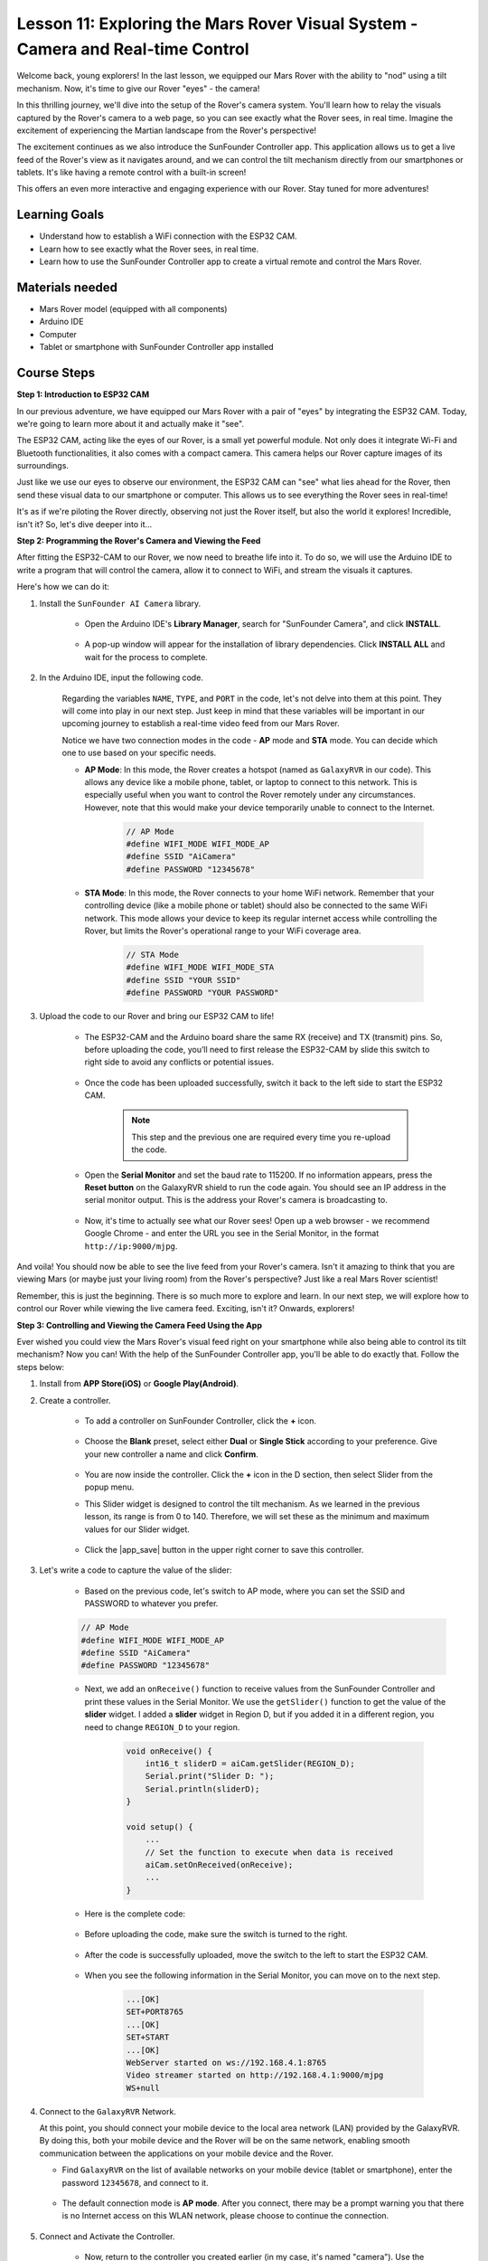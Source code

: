 Lesson 11: Exploring the Mars Rover Visual System - Camera and Real-time Control
==================================================================================

Welcome back, young explorers! In the last lesson, we equipped our Mars Rover with the ability to "nod" using a tilt mechanism. Now, it's time to give our Rover "eyes" - the camera!

In this thrilling journey, we'll dive into the setup of the Rover's camera system. You'll learn how to relay the visuals captured by the Rover's camera to a web page, so you can see exactly what the Rover sees, in real time. Imagine the excitement of experiencing the Martian landscape from the Rover's perspective!

The excitement continues as we also introduce the SunFounder Controller app. This application allows us to get a live feed of the Rover's view as it navigates around, and we can control the tilt mechanism directly from our smartphones or tablets. It's like having a remote control with a built-in screen! 

This offers an even more interactive and engaging experience with our Rover. Stay tuned for more adventures!

    .. image:: img/app/camera_view_app.png

Learning Goals
------------------
* Understand how to establish a WiFi connection with the ESP32 CAM.
* Learn how to see exactly what the Rover sees, in real time.
* Learn how to use the SunFounder Controller app to create a virtual remote and control the Mars Rover.

Materials needed
------------------------

* Mars Rover model (equipped with all components)
* Arduino IDE
* Computer
* Tablet or smartphone with SunFounder Controller app installed

Course Steps
----------------------

**Step 1: Introduction to ESP32 CAM**

In our previous adventure, we have equipped our Mars Rover with a pair of "eyes" by integrating the ESP32 CAM. Today, we're going to learn more about it and actually make it "see".

.. image:: img/esp32_cam.png
    :width: 400
    :align: center

The ESP32 CAM, acting like the eyes of our Rover, is a small yet powerful module. Not only does it integrate Wi-Fi and Bluetooth functionalities, it also comes with a compact camera. This camera helps our Rover capture images of its surroundings.

Just like we use our eyes to observe our environment, the ESP32 CAM can "see" what lies ahead for the Rover, then send these visual data to our smartphone or computer. This allows us to see everything the Rover sees in real-time!

It's as if we're piloting the Rover directly, observing not just the Rover itself, but also the world it explores! Incredible, isn't it? So, let's dive deeper into it...


**Step 2: Programming the Rover's Camera and Viewing the Feed**

After fitting the ESP32-CAM to our Rover, we now need to breathe life into it. 
To do so, we will use the Arduino IDE to write a program that will control the camera, allow it to connect to WiFi, 
and stream the visuals it captures. 

Here's how we can do it:

#. Install the ``SunFounder AI Camera`` library.

    * Open the Arduino IDE's **Library Manager**, search for "SunFounder Camera", and click **INSTALL**.

        .. image:: img/camera_install_lib.png

    * A pop-up window will appear for the installation of library dependencies. Click **INSTALL ALL** and wait for the process to complete.

        .. image:: img/camera_install_lib1.png

#. In the Arduino IDE, input the following code.

    Regarding the variables ``NAME``, ``TYPE``, and ``PORT`` in the code, let's not delve into them at this point. They will come into play in our next step. Just keep in mind that these variables will be important in our upcoming journey to establish a real-time video feed from our Mars Rover.

    .. raw:: html

        <iframe src=https://create.arduino.cc/editor/sunfounder01/06b648e4-23e8-4b28-accd-aac171069116/preview?embed style="height:510px;width:100%;margin:10px 0" frameborder=0></iframe>


    Notice we have two connection modes in the code - **AP** mode and **STA** mode. You can decide which one to use based on your specific needs.

    * **AP Mode**: In this mode, the Rover creates a hotspot (named as ``GalaxyRVR`` in our code). This allows any device like a mobile phone, tablet, or laptop to connect to this network. This is especially useful when you want to control the Rover remotely under any circumstances. However, note that this would make your device temporarily unable to connect to the Internet.

        .. code-block:: arduino

            // AP Mode
            #define WIFI_MODE WIFI_MODE_AP
            #define SSID "AiCamera"
            #define PASSWORD "12345678"

    * **STA Mode**: In this mode, the Rover connects to your home WiFi network. Remember that your controlling device (like a mobile phone or tablet) should also be connected to the same WiFi network. This mode allows your device to keep its regular internet access while controlling the Rover, but limits the Rover's operational range to your WiFi coverage area.

        .. code-block:: arduino

            // STA Mode
            #define WIFI_MODE WIFI_MODE_STA
            #define SSID "YOUR SSID"
            #define PASSWORD "YOUR PASSWORD"

#. Upload the code to our Rover and bring our ESP32 CAM to life!

    * The ESP32-CAM and the Arduino board share the same RX (receive) and TX (transmit) pins. So, before uploading the code, you’ll need to first release the ESP32-CAM by slide this switch to right side to avoid any conflicts or potential issues.

        .. image:: img/camera_upload.png
            :width: 600

    * Once the code has been uploaded successfully, switch it back to the left side to start the ESP32 CAM.

        .. note::
            This step and the previous one are required every time you re-upload the code.

        .. image:: img/camera_run.png
            :width: 600
        
    * Open the **Serial Monitor** and set the baud rate to 115200. If no information appears, press the **Reset button** on the GalaxyRVR shield to run the code again. You should see an IP address in the serial monitor output. This is the address your Rover's camera is broadcasting to.

        .. image:: img/camera_serial.png


    * Now, it's time to actually see what our Rover sees! Open up a web browser - we recommend Google Chrome - and enter the URL you see in the Serial Monitor, in the format ``http://ip:9000/mjpg``.

        .. image:: img/camera_view.png

And voila! You should now be able to see the live feed from your Rover's camera. Isn't it amazing to think that you are viewing Mars (or maybe just your living room) from the Rover's perspective? Just like a real Mars Rover scientist!

Remember, this is just the beginning. There is so much more to explore and learn. In our next step, we will explore how to control our Rover while viewing the live camera feed. Exciting, isn't it? Onwards, explorers!


**Step 3: Controlling and Viewing the Camera Feed Using the App**

Ever wished you could view the Mars Rover's visual feed right on your smartphone while also being able to control its tilt mechanism? 
Now you can! With the help of the SunFounder Controller app, you'll be able to do exactly that. Follow the steps below:


#. Install  from **APP Store(iOS)** or **Google Play(Android)**.

#. Create a controller.

    * To add a controller on SunFounder Controller, click the **+** icon.

        .. image:: img/app/app1.png

    * Choose the **Blank** preset, select either **Dual** or **Single Stick** according to your preference. Give your new controller a name and click **Confirm**.

        .. image:: img/app/camera_controller.png

    * You are now inside the controller. Click the **+** icon in the D section, then select Slider from the popup menu.

    .. image:: img/app/camera_add_slider.png

    * This Slider widget is designed to control the tilt mechanism. As we learned in the previous lesson, its range is from 0 to 140. Therefore, we will set these as the minimum and maximum values for our Slider widget.

        .. image:: img/app/camera_slider_set.png
    
    * Click the |app_save| button in the upper right corner to save this controller.
    
#. Let's write a code to capture the value of the slider:

    * Based on the previous code, let's switch to AP mode, where you can set the SSID and PASSWORD to whatever you prefer.
    
    .. code-block:: arduino
    
        // AP Mode
        #define WIFI_MODE WIFI_MODE_AP
        #define SSID "AiCamera"
        #define PASSWORD "12345678"

    * Next, we add an ``onReceive()`` function to receive values from the SunFounder Controller and print these values in the Serial Monitor. We use the ``getSlider()`` function to get the value of the **slider** widget. I added a **slider** widget in Region D, but if you added it in a different region, you need to change ``REGION_D`` to your region.

        .. code-block::

            void onReceive() {
                int16_t sliderD = aiCam.getSlider(REGION_D);
                Serial.print("Slider D: ");
                Serial.println(sliderD);
            }

            void setup() {
                ...
                // Set the function to execute when data is received
                aiCam.setOnReceived(onReceive);
                ...
            }

    * Here is the complete code:

        .. raw:: html

            <iframe src=https://create.arduino.cc/editor/sunfounder01/b914aa48-85e7-4682-b420-89961cc761ca/preview?embed style="height:510px;width:100%;margin:10px 0" frameborder=0></iframe>
    
    * Before uploading the code, make sure the switch is turned to the right. 

        .. image:: img/camera_upload.png
            :width: 600

    * After the code is successfully uploaded, move the switch to the left to start the ESP32 CAM.

        .. image:: img/camera_run.png
            :width: 600

    * When you see the following information in the Serial Monitor, you can move on to the next step.

        .. code-block:: arduino
        
            ...[OK]
            SET+PORT8765
            ...[OK]
            SET+START
            ...[OK]
            WebServer started on ws://192.168.4.1:8765
            Video streamer started on http://192.168.4.1:9000/mjpg
            WS+null

#.  Connect to the ``GalaxyRVR`` Network.

    At this point, you should connect your mobile device to the local area network (LAN) provided by the GalaxyRVR. 
    By doing this, both your mobile device and the Rover will be on the same network, enabling smooth communication 
    between the applications on your mobile device and the Rover.

    * Find ``GalaxyRVR`` on the list of available networks on your mobile device (tablet or smartphone), enter the password ``12345678``, and connect to it.

        .. image:: img/app/camera_lan.png

    * The default connection mode is **AP mode**. After you connect, there may be a prompt warning you that there is no Internet access on this WLAN network, please choose to continue the connection.

        .. image:: img/app/camera_stay.png

#. Connect and Activate the Controller.

    * Now, return to the controller you created earlier (in my case, it's named "camera"). Use the |app_connect| button to link the SunFounder Controller to the Rover and establish a line of communication. After a brief wait, ``GalaxyRVR(IP)`` (the name you assigned in the code with ``#define NAME "GalaxyRVR"``) will appear. Click on it to establish a connection. 

        .. image:: img/app/camera_connect.png

        .. note::
            Please verify that your Wi-Fi is connected to ``GalaxyRVR`` if you don't see the above message after some time.

    * Once you see the "Connected Successfully" message, press the |app_run| button. This will bring up the camera's live footage on the app.

        .. image:: img/app/camera_view_app.png

    * Now, move the slider and open Arduino IDE's serial monitor simultaneously. You should see similar data like below.

        .. code-block:: 
    
            Slider D: 105
            WS+null
            Slider D: 105
            WS+null
            Slider D: 105
            WS+null


#. Let the Slider control the tilt mechanism.

    Now that we know the values transmitted by the slider widget, we can directly use these values to rotate the servo.
     Therefore, based on the previous code, add the following lines to initialize the servo and write the slider's value to the servo.


    .. code-block::

        ...
        #include <Servo.h>

        Servo myServo;  // create a servo object
        myServo.write(int(sliderD));  // control the servo to move to the current angle

        ...

        void onReceive() {
            ...
          myServo.write(int(sliderD));  // control the servo to move to the current angle
        }

        void setup() {
            ...
        myServo.attach(6);  // attaches the servo on pin 6
            ...
        }

    Here is the complete code:
    
    .. raw:: html
    
        <iframe src=https://create.arduino.cc/editor/sunfounder01/b737352b-2509-4967-8147-1fd6bdc7d19d/preview?embed style="height:510px;width:100%;margin:10px 0" frameborder=0></iframe>

    Upload the above code to the GalaxyRVR, repeat steps 4 and 5 above, reconnect to the ``GalaxyRVR`` LAN and re-run in the 
    SunFounder Controller, then you can slide the slider to control the rover's tilt mechanism.

Now you've successfully learned to implement the SunFounder Controller and how to use the slider widget to control servo movements. This process will allow you to interact with your GalaxyRVR in a more intuitive and direct way. 


**Step 4: Reflection and Summary**

Using the SunFounder Controller to operate your Mars Rover may seem a bit complicated at first. Every time you modify your code, you'll need to repeat the following steps:

* Prior to uploading the code, ensure the switch is turned to the right.

    .. image:: img/camera_upload.png
        :width: 600

* Once the code has been successfully uploaded, switch to the left to initiate the ESP32 CAM.
* Connect to the ``GalaxyRVR`` Network.
* Connect and run the controller.

Though these steps might seem tedious, they are crucial for the process. After repeating them a few times, you'll become more familiar and comfortable with the procedure.


Now that we've finished this lesson, let's reflect on what we've learned through some questions:

* In the process of creating a new controller, you've encountered many different types of blocks. Have you considered what their individual functions might be?
* Is it possible to use other widgets to control the tilt mechanism?
* Or even directly control the Mars Rover's movements?

Let's anticipate our exploration of these questions in the next lesson!